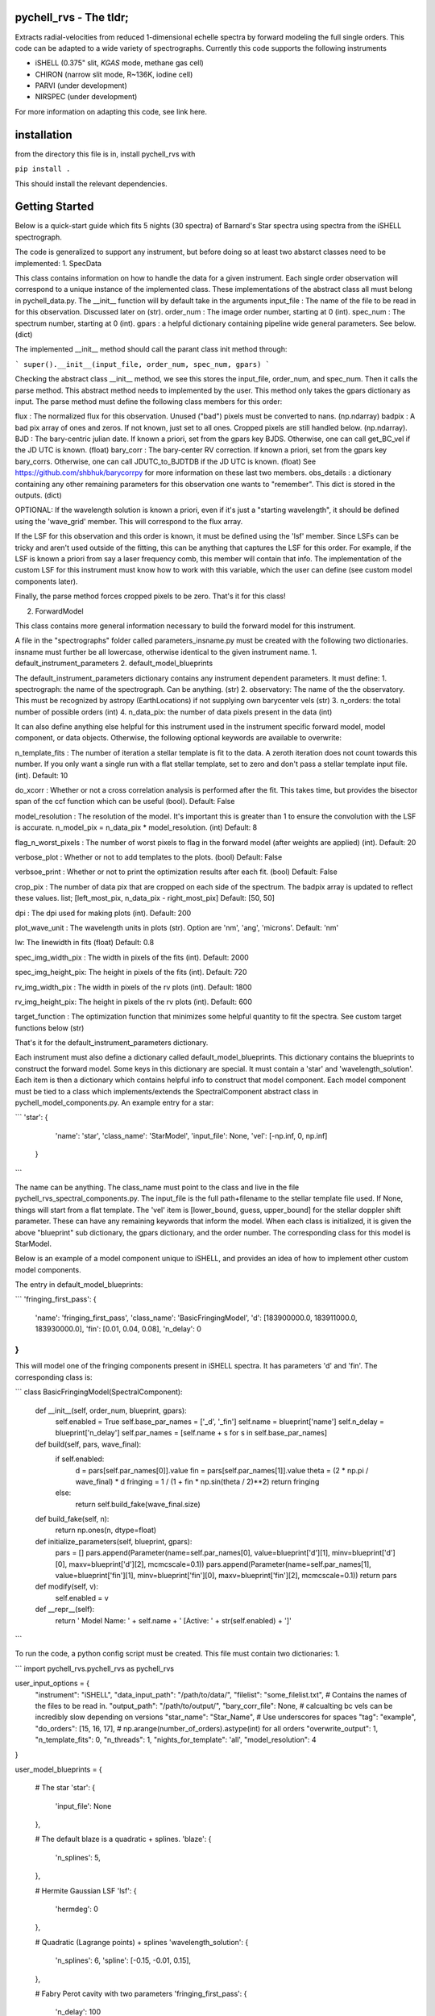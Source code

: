 =======================
pychell_rvs - The tldr;
=======================

Extracts radial-velocities from reduced 1-dimensional echelle spectra by forward modeling the full single orders. This code can be adapted to a wide variety of spectrographs. Currently this code supports the following instruments

- iSHELL (0.375" slit, *KGAS* mode, methane gas cell)
- CHIRON (narrow slit mode, R~136K, iodine cell)
- PARVI (under development)
- NIRSPEC (under development)

For more information on adapting this code, see link here.

============
installation
============

from the directory this file is in, install pychell_rvs with

``pip install .``

This should install the relevant dependencies.

===============
Getting Started
===============

Below is a quick-start guide which fits 5 nights (30 spectra) of Barnard's Star spectra using spectra from the iSHELL spectrograph.


















The code is generalized to support any instrument, but before doing so at least two abstarct classes need to be implemented:
1. SpecData

This class contains information on how to handle the data for a given instrument. Each single order observation will correspond to a unique instance of the implemented class. These implementations of the abstract class all must belong in pychell_data.py. The __init__ function will by default take in the arguments
input_file : The name of the file to be read in for this observation. Discussed later on (str).
order_num : The image order number, starting at 0 (int).
spec_num : The spectrum number, starting at 0 (int).
gpars : a helpful dictionary containing pipeline wide general parameters. See below. (dict)

The implemented __init__ method should call the parant class init method through:

```
super().__init__(input_file, order_num, spec_num, gpars)
```

Checking the abstract class __init__ method, we see this stores the input_file, order_num, and spec_num. Then it calls the parse method. This abstract method needs to implemented by the user. This method only takes the gpars dictionary as input. The parse method must define the following class members for this order:

flux : The normalized flux for this observation. Unused ("bad") pixels must be converted to nans. (np.ndarray)
badpix : A bad pix array of ones and zeros. If not known, just set to all ones. Cropped pixels are still handled below. (np.ndarray).
BJD : The bary-centric julian date. If known a priori, set from the gpars key BJDS. Otherwise, one can call get_BC_vel if the JD UTC is known. (float)
bary_corr : The bary-center RV correction. If known a priori, set from the gpars key bary_corrs. Otherwise, one can call JDUTC_to_BJDTDB if the JD UTC is known. (float)
See https://github.com/shbhuk/barycorrpy for more information on these last two members.
obs_details : a dictionary containing any other remaining parameters for this observation one wants to "remember". This dict is stored in the outputs. (dict)

OPTIONAL:
If the wavelength solution is known a priori, even if it's just a "starting wavelength", it should be defined using the 'wave_grid' member. This will correspond to the flux array.

If the LSF for this observation and this order is known, it must be defined using the 'lsf' member. Since LSFs can be tricky and aren't used outside of the fitting, this can be anything that captures the LSF for this order. For example, if the LSF is known a priori from say a laser frequency comb, this member will contain that info. The implementation of the custom LSF for this instrument must know how to work with this variable, which the user can define (see custom model components later).

Finally, the parse method forces cropped pixels to be zero. That's it for this class!

2. ForwardModel

This class contains more general information necessary to build the forward model for this instrument.


A file in the "spectrographs" folder called parameters_insname.py must be created with the following two dictionaries. insname must further be all lowercase, otherwise identical to the given instrument name.
1. default_instrument_parameters
2. default_model_blueprints

The default_instrument_parameters dictionary contains any instrument dependent parameters. It must define:
1. spectrograph: the name of the spectrograph. Can be anything. (str)
2. observatory: The name of the the observatory. This must be recognized by astropy (EarthLocations) if not supplying own barycenter vels (str)
3. n_orders: the total number of possible orders (int)
4. n_data_pix: the number of data pixels present in the data (int)

It can also define anything else helpful for this instrument used in the instrument specific forward model, model component, or data objects. Otherwise, the following optional keywords are available to overwrite:

n_template_fits : The number of iteration a stellar template is fit to the data. A zeroth iteration does not count towards this number. If you only want a single run with a flat stellar template, set to zero and don't pass a stellar template input file. (int). Default: 10

do_xcorr : Whether or not a cross correlation analysis is performed after the fit. This takes time, but provides the bisector span of the ccf function which can be useful (bool). Default: False

model_resolution : The resolution of the model. It's important this is greater than 1 to ensure the convolution with the LSF is accurate. n_model_pix = n_data_pix * model_resolution. (int) Default: 8

flag_n_worst_pixels : The number of worst pixels to flag in the forward model (after weights are applied) (int). Default: 20

verbose_plot : Whether or not to add templates to the plots. (bool) Default: False

verbsoe_print : Whether or not to print the optimization results after each fit. (bool) Default: False

crop_pix : The number of data pix that are cropped on each side of the spectrum. The badpix array is updated to reflect these values. list; [left_most_pix, n_data_pix - right_most_pix] Default: [50, 50]

dpi : The dpi used for making plots (int). Default: 200

plot_wave_unit : The wavelength units in plots (str). Option are 'nm', 'ang', 'microns'. Default: 'nm'

lw: The linewidth in fits (float) Default: 0.8

spec_img_width_pix : The width in pixels of the fits (int). Default: 2000

spec_img_height_pix: The height in pixels of the fits (int). Default: 720

rv_img_width_pix : The width in pixels of the rv plots (int). Default: 1800

rv_img_height_pix: The height in pixels of the rv plots (int). Default: 600

target_function : The optimization function that minimizes some helpful quantity to fit the spectra. See custom target functions below (str)

That's it for the default_instrument_parameters dictionary.

Each instrument must also define a dictionary called default_model_blueprints. This dictionary contains the blueprints to construct the forward model. Some keys in this dictionary are special. It must contain a 'star' and 'wavelength_solution'. Each item is then a dictionary which contains helpful info to construct that model component. Each model component must be tied to a class which implements/extends the SpectralComponent abstract class in pychell_model_components.py. An example entry for a star:

```
'star': {
        'name': 'star',
        'class_name': 'StarModel',
        'input_file': None,
        'vel': [-np.inf, 0, np.inf]
    }
```

The name can be anything. The class_name must point to the class and live in the file pychell_rvs_spectral_components.py.
The input_file is the full path+filename to the stellar template file used. If None, things will start from a flat template. 
The 'vel' item is [lower_bound, guess, upper_bound] for the stellar doppler shift parameter. These can have any remaining keywords that inform the model. When each class is initialized, it is given the above "blueprint" sub dictionary, the gpars dictionary, and the order number. The corresponding class for this model is StarModel.

Below is an example of a model component unique to iSHELL, and provides an idea of how to implement other custom model components.

The entry in default_model_blueprints:

```
'fringing_first_pass': {
    'name': 'fringing_first_pass',
    'class_name': 'BasicFringingModel',
    'd': [183900000.0, 183911000.0, 183930000.0],
    'fin': [0.01, 0.04, 0.08],
    'n_delay': 0
}
```

This will model one of the fringing components present in iSHELL spectra. It has parameters 'd' and 'fin'. The corresponding class is:

```
class BasicFringingModel(SpectralComponent):
    
    def __init__(self, order_num, blueprint, gpars):
        self.enabled = True
        self.base_par_names = ['_d', '_fin']
        self.name = blueprint['name']
        self.n_delay = blueprint['n_delay']
        self.par_names = [self.name + s for s in self.base_par_names]
    
    def build(self, pars, wave_final):
        if self.enabled:
            d = pars[self.par_names[0]].value
            fin = pars[self.par_names[1]].value
            theta = (2 * np.pi / wave_final) * d
            fringing = 1 / (1 + fin * np.sin(theta / 2)**2)
            return fringing
        else:
            return self.build_fake(wave_final.size)
    
    def build_fake(self, n):
        return np.ones(n, dtype=float)
    
    def initialize_parameters(self, blueprint, gpars):
        pars = []
        pars.append(Parameter(name=self.par_names[0], value=blueprint['d'][1], minv=blueprint['d'][0], maxv=blueprint['d'][2], mcmcscale=0.1))
        pars.append(Parameter(name=self.par_names[1], value=blueprint['fin'][1], minv=blueprint['fin'][0], maxv=blueprint['fin'][2], mcmcscale=0.1))
        return pars
    
    def modify(self, v):
        self.enabled = v
        
    def __repr__(self):
        return ' Model Name: ' + self.name + ' [Active: ' + str(self.enabled) + ']'
```

To run the code, a python config script must be created. This file must contain two dictionaries:
1. 

```
import pychell_rvs.pychell_rvs as pychell_rvs

user_input_options = {
    "instrument": "iSHELL",
    "data_input_path": "/path/to/data/",
    "filelist": "some_filelist.txt", # Contains the names of the files to be read in.
    "output_path": "/path/to/output/",
    "bary_corr_file": None, # calcualting bc vels can be incredibly slow depending on versions
    "star_name": "Star_Name", # Use underscores for spaces
    "tag": "example",
    "do_orders": [15, 16, 17], # np.arange(number_of_orders).astype(int) for all orders
    "overwrite_output": 1,
    "n_template_fits": 0,
    "n_threads": 1,
    "nights_for_template": 'all',
    "model_resolution": 4
}

user_model_blueprints = {
    
    # The star
    'star': {
        'input_file': None
    },
    
    # The default blaze is a quadratic + splines.
    'blaze': {
        'n_splines': 5,
    },
    
    # Hermite Gaussian LSF
    'lsf': {
        'hermdeg': 0
    },
    
    # Quadratic (Lagrange points) + splines
    'wavelength_solution': {
        'n_splines': 6,
        'spline': [-0.15, -0.01, 0.15],
    },
    
    # Fabry Perot cavity with two parameters
    'fringing_first_pass': {
        'n_delay': 100
    },
    
    # Super fun fringing with 5 parameters
    'fringing_second_pass': {
        'n_delay': 100
    }
}

pyshell_rvs.pyshell_rvs_main(user_input_options, user_model_blueprints)
```




Custom optimization functions must be placed in the file pychell_target_functions.py. A custom target functions should take as input (gp, v, fwm, iter_num, templates_dict, gpars).

gp : the current parameters as a numpy array. (values only)
v : a boolean numpy array of which pars in gp are varied.
fwm : The forward model object for this observation / order
iter_num : The iteration number (int)
templates_dict : The templates dictionary.
gpars : The global parameters dictionary.

This function should first convert the parameters back to Parameter objects through:

```
gp_objects = pcmodelcomponents.Parameters.from_numpy(list(fwm.initial_parameters.keys()), values=gp, varies=v)
```

From here, the fwm.build() method can be called and a model returned. The data is accessible through fwm.data. From here, residuals and an effective RMS can be computed. The function must return (rms, cons) where rms is the minimization quantity, and cons is a constraint that must further be greater than zero or the target function is further penalized. For example, the LSF must be greater than zero, so we may wish to set cons=np.min(lsf). Multiple constraints can be included through a cons = np.min([cons1, cons2, ...])